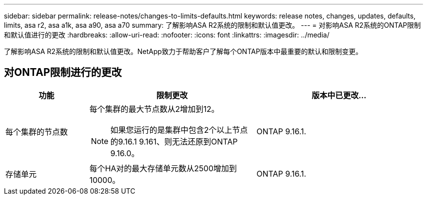 ---
sidebar: sidebar 
permalink: release-notes/changes-to-limits-defaults.html 
keywords: release notes, changes, updates, defaults, limits, asa r2, asa a1k, asa a90, asa a70 
summary: 了解影响ASA R2系统的限制和默认值更改。 
---
= 对影响ASA R2系统的ONTAP限制和默认值进行的更改
:hardbreaks:
:allow-uri-read: 
:nofooter: 
:icons: font
:linkattrs: 
:imagesdir: ../media/


[role="lead"]
了解影响ASA R2系统的限制和默认值更改。NetApp致力于帮助客户了解每个ONTAP版本中最重要的默认和限制变更。



== 对ONTAP限制进行的更改

[cols="2,4,4"]
|===
| 功能 | 限制更改 | 版本中已更改... 


| 每个集群的节点数  a| 
每个集群的最大节点数从2增加到12。


NOTE: 如果您运行的是集群中包含2个以上节点的9.16.1 9.161、则无法还原到ONTAP 9.16.0。
| ONTAP 9.16.1. 


| 存储单元 | 每个HA对的最大存储单元数从2500增加到10000。 | ONTAP 9.16.1. 
|===
